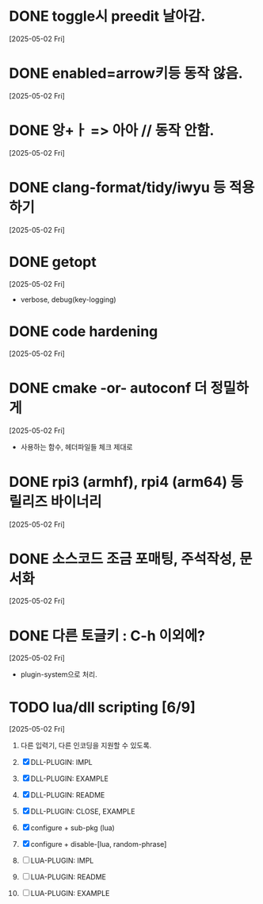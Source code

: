 * DONE toggle시 preedit 날아감.
  CLOSED: [2025-05-02 Fri 21:03]
  [2025-05-02 Fri]

* DONE enabled=arrow키등 동작 않음.
  CLOSED: [2025-05-02 Fri 21:38]
  [2025-05-02 Fri]

* DONE 앙+ㅏ => 아아 // 동작 안함.
  CLOSED: [2025-05-02 Fri 21:09]
  [2025-05-02 Fri]


* DONE clang-format/tidy/iwyu 등 적용하기
  CLOSED: [2025-05-02 Fri 22:13]
  [2025-05-02 Fri]


* DONE getopt
  CLOSED: [2025-05-02 Fri 22:44]
  [2025-05-02 Fri]
  - verbose, debug(key-logging)


* DONE code hardening
  CLOSED: [2025-05-03 Sat 01:32]
  [2025-05-02 Fri]


* DONE cmake -or- autoconf 더 정밀하게
  CLOSED: [2025-05-03 Sat 01:32]
  [2025-05-02 Fri]
  - 사용하는 함수, 헤더파일들 체크 제대로


* DONE rpi3 (armhf), rpi4 (arm64) 등 릴리즈 바이너리
  CLOSED: [2025-05-03 Sat 10:28]
  [2025-05-02 Fri]


* DONE 소스코드 조금 포매팅, 주석작성, 문서화
  CLOSED: [2025-05-03 Sat 16:05]
  [2025-05-02 Fri]


* DONE 다른 토글키 : C-h 이외에?
  CLOSED: [2025-05-03 Sat 19:55]
  [2025-05-02 Fri]

  - plugin-system으로 처리.


* TODO lua/dll scripting [6/9]
  [2025-05-02 Fri]
  1) 다른 입력기, 다른 인코딩을 지원할 수 있도록.
  2) [X] DLL-PLUGIN: IMPL
  3) [X] DLL-PLUGIN: EXAMPLE
  4) [X] DLL-PLUGIN: README

  5) [X] DLL-PLUGIN: CLOSE, EXAMPLE

  6) [X] configure + sub-pkg (lua)
  7) [X] configure + disable-[lua, random-phrase]

  8) [ ] LUA-PLUGIN: IMPL
  9) [ ] LUA-PLUGIN: README
  10) [ ] LUA-PLUGIN: EXAMPLE


